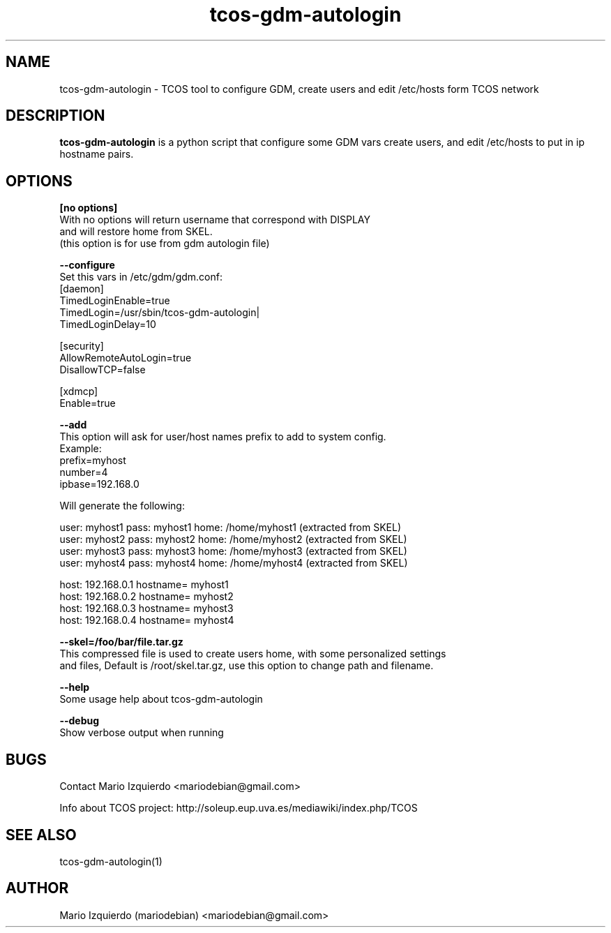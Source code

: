 .\"Created with GNOME Manpages Editor Wizard
.\"http://gmanedit.sourceforge.net
.\"Sergio Rua <srua@gpul.org>
.\"
.TH tcos-gdm-autologin 1 "Nov 19, 2006" "tcos-gdm-autologin man page"

.SH NAME
tcos-gdm-autologin \- TCOS tool to configure GDM, create users and edit /etc/hosts form TCOS network

.SH DESCRIPTION

.PP
\fBtcos-gdm-autologin\fP is a python script that configure some GDM vars create users, and edit /etc/hosts to 
put in ip hostname pairs.


.SH OPTIONS
.B [no options]
 With no options will return username that correspond with DISPLAY
 and will restore home from SKEL.
 (this option is for use from gdm autologin file)

.B --configure
  Set this vars in /etc/gdm/gdm.conf:
 [daemon]
 TimedLoginEnable=true
 TimedLogin=/usr/sbin/tcos-gdm-autologin|
 TimedLoginDelay=10

 [security]
 AllowRemoteAutoLogin=true
 DisallowTCP=false
 
 [xdmcp]
 Enable=true

.B --add
 This option will ask for user/host names prefix to add to system config.
 Example:
   prefix=myhost
   number=4
   ipbase=192.168.0

 Will generate the following:

   user: myhost1 pass: myhost1 home: /home/myhost1 (extracted from SKEL)
   user: myhost2 pass: myhost2 home: /home/myhost2 (extracted from SKEL)
   user: myhost3 pass: myhost3 home: /home/myhost3 (extracted from SKEL)
   user: myhost4 pass: myhost4 home: /home/myhost4 (extracted from SKEL)

   host: 192.168.0.1 hostname= myhost1
   host: 192.168.0.2 hostname= myhost2
   host: 192.168.0.3 hostname= myhost3
   host: 192.168.0.4 hostname= myhost4

.B --skel=/foo/bar/file.tar.gz
 This compressed file is used to create users home, with some personalized settings
 and files, Default is /root/skel.tar.gz, use this option to change path and filename.

.B --help
 Some usage help about tcos-gdm-autologin


.B --debug
 Show verbose output when running

.SH BUGS
Contact Mario Izquierdo <mariodebian@gmail.com>

Info about TCOS project: http://soleup.eup.uva.es/mediawiki/index.php/TCOS

.SH SEE ALSO
tcos-gdm-autologin(1)

.SH AUTHOR
Mario Izquierdo (mariodebian) <mariodebian@gmail.com>

